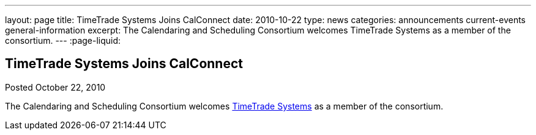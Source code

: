 ---
layout: page
title: TimeTrade Systems Joins CalConnect
date: 2010-10-22
type: news
categories: announcements current-events general-information
excerpt: The Calendaring and Scheduling Consortium welcomes TimeTrade Systems as a member of the consortium. 
---
:page-liquid:

== TimeTrade Systems Joins CalConnect

Posted October 22, 2010 

The Calendaring and Scheduling Consortium welcomes http://www.timetrade.com[TimeTrade Systems] as a member of the consortium.

